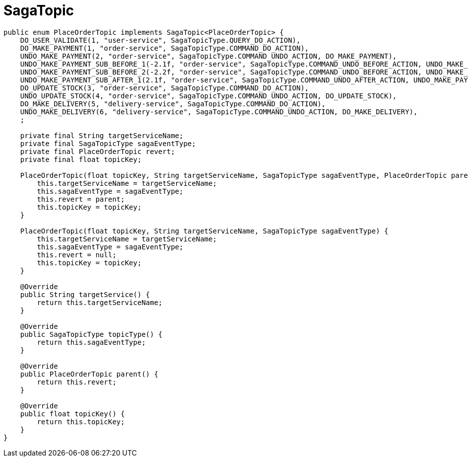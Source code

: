 = SagaTopic

[source,java]
----
public enum PlaceOrderTopic implements SagaTopic<PlaceOrderTopic> {
    DO_USER_VALIDATE(1, "user-service", SagaTopicType.QUERY_DO_ACTION),
    DO_MAKE_PAYMENT(1, "order-service", SagaTopicType.COMMAND_DO_ACTION),
    UNDO_MAKE_PAYMENT(2, "order-service", SagaTopicType.COMMAND_UNDO_ACTION, DO_MAKE_PAYMENT),
    UNDO_MAKE_PAYMENT_SUB_BEFORE_1(-2.1f, "order-service", SagaTopicType.COMMAND_UNDO_BEFORE_ACTION, UNDO_MAKE_PAYMENT),
    UNDO_MAKE_PAYMENT_SUB_BEFORE_2(-2.2f, "order-service", SagaTopicType.COMMAND_UNDO_BEFORE_ACTION, UNDO_MAKE_PAYMENT),
    UNDO_MAKE_PAYMENT_SUB_AFTER_1(2.1f, "order-service", SagaTopicType.COMMAND_UNDO_AFTER_ACTION, UNDO_MAKE_PAYMENT),
    DO_UPDATE_STOCK(3, "order-service", SagaTopicType.COMMAND_DO_ACTION),
    UNDO_UPDATE_STOCK(4, "order-service", SagaTopicType.COMMAND_UNDO_ACTION, DO_UPDATE_STOCK),
    DO_MAKE_DELIVERY(5, "delivery-service", SagaTopicType.COMMAND_DO_ACTION),
    UNDO_MAKE_DELIVERY(6, "delivery-service", SagaTopicType.COMMAND_UNDO_ACTION, DO_MAKE_DELIVERY),
    ;

    private final String targetServiceName;
    private final SagaTopicType sagaEventType;
    private final PlaceOrderTopic revert;
    private final float topicKey;

    PlaceOrderTopic(float topicKey, String targetServiceName, SagaTopicType sagaEventType, PlaceOrderTopic parent) {
        this.targetServiceName = targetServiceName;
        this.sagaEventType = sagaEventType;
        this.revert = parent;
        this.topicKey = topicKey;
    }

    PlaceOrderTopic(float topicKey, String targetServiceName, SagaTopicType sagaEventType) {
        this.targetServiceName = targetServiceName;
        this.sagaEventType = sagaEventType;
        this.revert = null;
        this.topicKey = topicKey;
    }

    @Override
    public String targetService() {
        return this.targetServiceName;
    }

    @Override
    public SagaTopicType topicType() {
        return this.sagaEventType;
    }

    @Override
    public PlaceOrderTopic parent() {
        return this.revert;
    }

    @Override
    public float topicKey() {
        return this.topicKey;
    }
}
----
